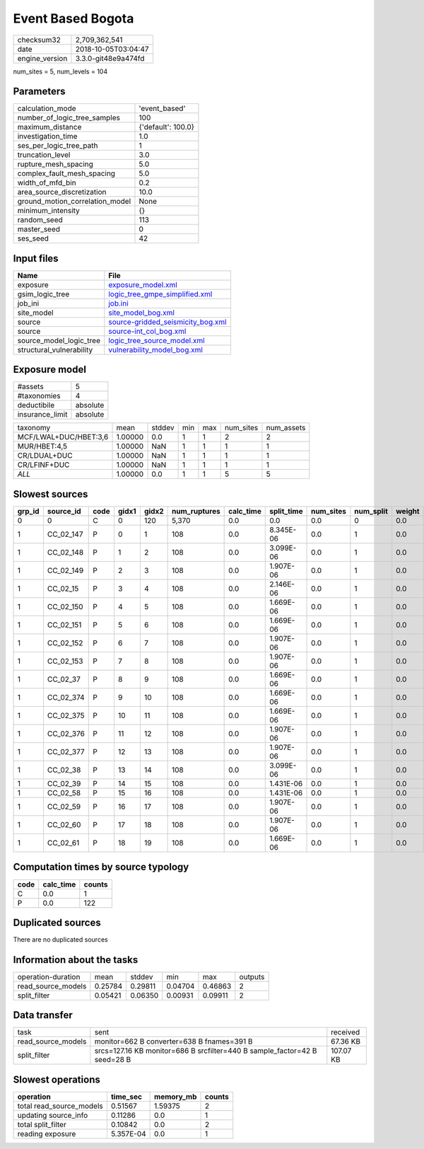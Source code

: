 Event Based Bogota
==================

============== ===================
checksum32     2,709,362,541      
date           2018-10-05T03:04:47
engine_version 3.3.0-git48e9a474fd
============== ===================

num_sites = 5, num_levels = 104

Parameters
----------
=============================== ==================
calculation_mode                'event_based'     
number_of_logic_tree_samples    100               
maximum_distance                {'default': 100.0}
investigation_time              1.0               
ses_per_logic_tree_path         1                 
truncation_level                3.0               
rupture_mesh_spacing            5.0               
complex_fault_mesh_spacing      5.0               
width_of_mfd_bin                0.2               
area_source_discretization      10.0              
ground_motion_correlation_model None              
minimum_intensity               {}                
random_seed                     113               
master_seed                     0                 
ses_seed                        42                
=============================== ==================

Input files
-----------
======================== ========================================================================
Name                     File                                                                    
======================== ========================================================================
exposure                 `exposure_model.xml <exposure_model.xml>`_                              
gsim_logic_tree          `logic_tree_gmpe_simplified.xml <logic_tree_gmpe_simplified.xml>`_      
job_ini                  `job.ini <job.ini>`_                                                    
site_model               `site_model_bog.xml <site_model_bog.xml>`_                              
source                   `source-gridded_seismicity_bog.xml <source-gridded_seismicity_bog.xml>`_
source                   `source-int_col_bog.xml <source-int_col_bog.xml>`_                      
source_model_logic_tree  `logic_tree_source_model.xml <logic_tree_source_model.xml>`_            
structural_vulnerability `vulnerability_model_bog.xml <vulnerability_model_bog.xml>`_            
======================== ========================================================================

Exposure model
--------------
=============== ========
#assets         5       
#taxonomies     4       
deductibile     absolute
insurance_limit absolute
=============== ========

===================== ======= ====== === === ========= ==========
taxonomy              mean    stddev min max num_sites num_assets
MCF/LWAL+DUC/HBET:3,6 1.00000 0.0    1   1   2         2         
MUR/HBET:4,5          1.00000 NaN    1   1   1         1         
CR/LDUAL+DUC          1.00000 NaN    1   1   1         1         
CR/LFINF+DUC          1.00000 NaN    1   1   1         1         
*ALL*                 1.00000 0.0    1   1   5         5         
===================== ======= ====== === === ========= ==========

Slowest sources
---------------
====== ========= ==== ===== ===== ============ ========= ========== ========= ========= ======
grp_id source_id code gidx1 gidx2 num_ruptures calc_time split_time num_sites num_split weight
====== ========= ==== ===== ===== ============ ========= ========== ========= ========= ======
0      0         C    0     120   5,370        0.0       0.0        0.0       0         0.0   
1      CC_02_147 P    0     1     108          0.0       8.345E-06  0.0       1         0.0   
1      CC_02_148 P    1     2     108          0.0       3.099E-06  0.0       1         0.0   
1      CC_02_149 P    2     3     108          0.0       1.907E-06  0.0       1         0.0   
1      CC_02_15  P    3     4     108          0.0       2.146E-06  0.0       1         0.0   
1      CC_02_150 P    4     5     108          0.0       1.669E-06  0.0       1         0.0   
1      CC_02_151 P    5     6     108          0.0       1.669E-06  0.0       1         0.0   
1      CC_02_152 P    6     7     108          0.0       1.907E-06  0.0       1         0.0   
1      CC_02_153 P    7     8     108          0.0       1.907E-06  0.0       1         0.0   
1      CC_02_37  P    8     9     108          0.0       1.669E-06  0.0       1         0.0   
1      CC_02_374 P    9     10    108          0.0       1.669E-06  0.0       1         0.0   
1      CC_02_375 P    10    11    108          0.0       1.669E-06  0.0       1         0.0   
1      CC_02_376 P    11    12    108          0.0       1.907E-06  0.0       1         0.0   
1      CC_02_377 P    12    13    108          0.0       1.907E-06  0.0       1         0.0   
1      CC_02_38  P    13    14    108          0.0       3.099E-06  0.0       1         0.0   
1      CC_02_39  P    14    15    108          0.0       1.431E-06  0.0       1         0.0   
1      CC_02_58  P    15    16    108          0.0       1.431E-06  0.0       1         0.0   
1      CC_02_59  P    16    17    108          0.0       1.907E-06  0.0       1         0.0   
1      CC_02_60  P    17    18    108          0.0       1.907E-06  0.0       1         0.0   
1      CC_02_61  P    18    19    108          0.0       1.669E-06  0.0       1         0.0   
====== ========= ==== ===== ===== ============ ========= ========== ========= ========= ======

Computation times by source typology
------------------------------------
==== ========= ======
code calc_time counts
==== ========= ======
C    0.0       1     
P    0.0       122   
==== ========= ======

Duplicated sources
------------------
There are no duplicated sources

Information about the tasks
---------------------------
================== ======= ======= ======= ======= =======
operation-duration mean    stddev  min     max     outputs
read_source_models 0.25784 0.29811 0.04704 0.46863 2      
split_filter       0.05421 0.06350 0.00931 0.09911 2      
================== ======= ======= ======= ======= =======

Data transfer
-------------
================== ========================================================================= =========
task               sent                                                                      received 
read_source_models monitor=662 B converter=638 B fnames=391 B                                67.36 KB 
split_filter       srcs=127.16 KB monitor=686 B srcfilter=440 B sample_factor=42 B seed=28 B 107.07 KB
================== ========================================================================= =========

Slowest operations
------------------
======================== ========= ========= ======
operation                time_sec  memory_mb counts
======================== ========= ========= ======
total read_source_models 0.51567   1.59375   2     
updating source_info     0.11286   0.0       1     
total split_filter       0.10842   0.0       2     
reading exposure         5.357E-04 0.0       1     
======================== ========= ========= ======